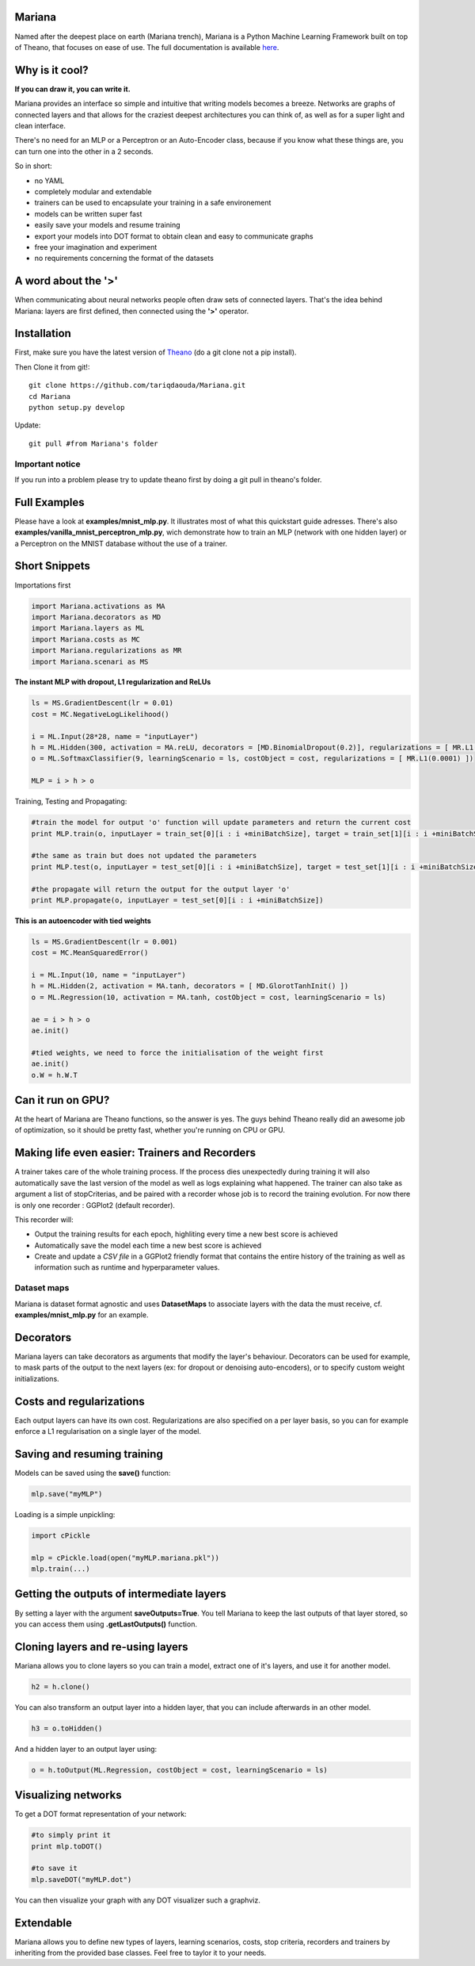 
Mariana
==============

Named after the deepest place on earth (Mariana trench), Mariana is a Python Machine Learning Framework built on top of Theano, that focuses on ease of use. The full documentation is available here_.

.. _here: http://bioinfo.iric.ca/~daoudat/Mariana/

Why is it cool?
===============

**If you can draw it, you can write it.**

Mariana provides an interface so simple and intuitive that writing models becomes a breeze.
Networks are graphs of connected layers and that allows for the craziest deepest architectures
you can think of, as well as for a super light and clean interface.

There's no need for an MLP or a Perceptron or an Auto-Encoder class,
because if you know what these things are, you can turn one into the other in a 2 seconds.

So in short:

* no YAML
* completely modular and extendable
* trainers can be used to encapsulate your training in a safe environement
* models can be written super fast
* easily save your models and resume training
* export your models into DOT format to obtain clean and easy to communicate graphs
* free your imagination and experiment
* no requirements concerning the format of the datasets

A word about the **'>'**
======================

When communicating about neural networks people often draw sets of connected layers. That's the idea behind Mariana: layers are first defined, then connected using the **'>'** operator.

Installation
=============
First, make sure you have the latest version of Theano_ (do a git clone not a pip install).

Then Clone it from git!::

	git clone https://github.com/tariqdaouda/Mariana.git
	cd Mariana
	python setup.py develop

Update::

	git pull #from Mariana's folder
	
.. _Theano: https://github.com/Theano/Theano


Important notice
-----------------

If you run into a problem please try to update theano first by doing a git pull in theano's folder.

Full Examples
=============

Please have a look at **examples/mnist_mlp.py**. It illustrates most of what this quickstart guide adresses.
There's also **examples/vanilla_mnist_perceptron_mlp.py**, wich demonstrate how to train an MLP (network with one hidden layer) or a Perceptron on the MNIST database
without the use of a trainer.

Short Snippets
===============

Importations first

.. code:: python

	import Mariana.activations as MA
	import Mariana.decorators as MD
	import Mariana.layers as ML
	import Mariana.costs as MC
	import Mariana.regularizations as MR
	import Mariana.scenari as MS

**The instant MLP with dropout, L1 regularization and ReLUs**

.. code:: python

	ls = MS.GradientDescent(lr = 0.01)
	cost = MC.NegativeLogLikelihood()

	i = ML.Input(28*28, name = "inputLayer")
	h = ML.Hidden(300, activation = MA.reLU, decorators = [MD.BinomialDropout(0.2)], regularizations = [ MR.L1(0.0001) ])
	o = ML.SoftmaxClassifier(9, learningScenario = ls, costObject = cost, regularizations = [ MR.L1(0.0001) ])

	MLP = i > h > o

Training, Testing and Propagating:

.. code:: python

	#train the model for output 'o' function will update parameters and return the current cost
	print MLP.train(o, inputLayer = train_set[0][i : i +miniBatchSize], target = train_set[1][i : i +miniBatchSize] )

	#the same as train but does not updated the parameters
	print MLP.test(o, inputLayer = test_set[0][i : i +miniBatchSize], target = test_set[1][i : i +miniBatchSize] )

	#the propagate will return the output for the output layer 'o'
	print MLP.propagate(o, inputLayer = test_set[0][i : i +miniBatchSize])

**This is an autoencoder with tied weights**

.. code:: python

	ls = MS.GradientDescent(lr = 0.001)
	cost = MC.MeanSquaredError()

	i = ML.Input(10, name = "inputLayer")
	h = ML.Hidden(2, activation = MA.tanh, decorators = [ MD.GlorotTanhInit() ])
	o = ML.Regression(10, activation = MA.tanh, costObject = cost, learningScenario = ls)

	ae = i > h > o
	ae.init()

	#tied weights, we need to force the initialisation of the weight first
	ae.init()
	o.W = h.W.T


Can it run on GPU?
==================

At the heart of Mariana are Theano functions, so the answer is yes. The guys behind Theano really did an awesome
job of optimization, so it should be pretty fast, whether you're running on CPU or GPU.

Making life even easier: Trainers and Recorders
===============================================

A trainer takes care of the whole training process. If the process dies unexpectedly during training it will also automatically save the last version of the model as well as logs explaining what happened. The trainer can also take as argument a list of stopCriterias, and be
paired with a recorder whose job is to record the training evolution.
For now there is only one recorder : GGPlot2 (default recorder).

This recorder will:

* Output the training results for each epoch, highliting every time a new best score is achieved
* Automatically save the model each time a new best score is achieved
* Create and update a *CSV file* in a GGPlot2 friendly format that contains the entire history of the training as well as information such as runtime and hyperparameter values.

Dataset maps
------------

Mariana is dataset format agnostic and uses **DatasetMaps** to associate layers with the data the must receive, cf. **examples/mnist_mlp.py** for an example.

Decorators
==========

Mariana layers can take decorators as arguments that modify the layer's behaviour. Decorators can be used for example, to mask parts of the output to the next layers (ex: for dropout or denoising auto-encoders),
or to specify custom weight initializations.

Costs and regularizations
=========================

Each output layers can have its own cost. Regularizations are also specified on a per layer basis, so you can for example enforce a L1 regularisation on a single layer of the model.

Saving and resuming training
============================

Models can be saved using the **save()** function:

.. code:: python

  mlp.save("myMLP")

Loading is a simple unpickling:

.. code:: python

  import cPickle

  mlp = cPickle.load(open("myMLP.mariana.pkl"))
  mlp.train(...)

Getting the outputs of intermediate layers
==========================================

By setting a layer with the argument **saveOutputs=True**. You tell Mariana to keep the last outputs of that layer stored, so you can access them using **.getLastOutputs()** function.

Cloning layers and re-using layers
===================================

Mariana allows you to clone layers so you can train a model, extract one of it's layers, and use it for another model.

.. code:: python

  h2 = h.clone()

You can also transform an output layer into a hidden layer, that you can include afterwards in an other model.

.. code:: python

  h3 = o.toHidden()

And a hidden layer to an output layer using:

.. code:: python

  o = h.toOutput(ML.Regression, costObject = cost, learningScenario = ls)

Visualizing networks
====================

To get a DOT format representation of your network:

.. code:: python

  #to simply print it
  print mlp.toDOT()

  #to save it
  mlp.saveDOT("myMLP.dot")

You can then visualize your graph with any DOT visualizer such a graphviz.

Extendable
============

Mariana allows you to define new types of layers, learning scenarios, costs, stop criteria, recorders and trainers by inheriting from the provided base classes. Feel free to taylor it to your needs.
